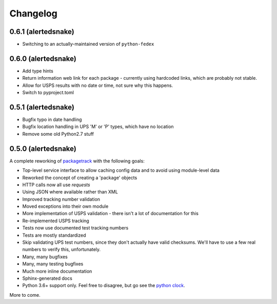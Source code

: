 Changelog
==================

0.6.1 (alertedsnake)
--------------------

* Switching to an actually-maintained version of ``python-fedex``

0.6.0 (alertedsnake)
--------------------

* Add type hints
* Return information web link for each package - currently using hardcoded
  links, which are probably not stable.
* Allow for USPS results with no date or time, not sure why this happens.
* Switch to pyproject.toml

0.5.1 (alertedsnake)
--------------------

* Bugfix typo in date handling
* Bugfix location handling in UPS 'M' or 'P' types, which have no location
* Remove some old Python2.7 stuff

0.5.0 (alertedsnake)
--------------------

A complete reworking of `packagetrack`_ with the following goals:

* Top-level service interface to allow caching config data and to avoid
  using module-level data
* Reworked the concept of creating a 'package' objects
* HTTP calls now all use `requests`
* Using JSON where available rather than XML
* Improved tracking number validation
* Moved exceptions into their own module
* More implementation of USPS validation - there isn't a lot of documentation for this
* Re-implemented USPS tracking
* Tests now use documented test tracking numbers
* Tests are mostly standardized
* Skip validating UPS test numbers, since they don't actually have valid checksums.  We'll
  have to use a few real numbers to verify this, unfortunately.
* Many, many bugfixes
* Many, many testing bugfixes
* Much more inline documentation
* Sphinx-generated docs
* Python 3.6+ support only.  Feel free to disagree, but go see the `python clock`_.

More to come.


.. _packagetrack: https://github.com/storborg/packagetrack/
.. _python clock: https://pythonclock.org/
